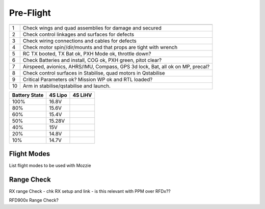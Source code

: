 Pre-Flight
===========

== ================================================================================
   **Pre Flight Checklist**
== ================================================================================
1  Check wings and quad assemblies for damage and secured
2  Check control linkages and surfaces for defects
3  Check wiring connections and cables for defects
4  Check motor spin//dir/mounts and that props are tight with wrench
5  RC TX booted, TX Bat ok, PXH Mode ok, throttle down?
6  Check Batteries and install, COG ok, PXH green, pitot clear?
7  Airspeed, avionics, AHRS/IMU, Compass, GPS 3d lock, Bat, all ok on MP, precal?
8  Check control surfaces in Stabilise, quad motors in Qstabilise
9  Critical Parameters ok? Mission WP ok and RTL loaded?
10 Arm in stabilise/qstabilise and launch.
== ================================================================================

================== ============ ============
**Battery State**  **4S Lipo**  **4S LiHV**
================== ============ ============
100%               16.8V
80%                15.6V
60%                15.4V
50%                15.28V
40%                15V
20%                14.8V
10%                14.7V
================== ============ ============

=================== ===================== ================== =========================
**PXH LED Codes**   **Fault**             **Cause**          **Remedy**
=================== ===================== ================== =========================
Green LED	          PXH Booted - GPS Lock Ready to ARM
Blue LED	          NO GPS Lock	          Bad GPS Health	   GPS Satellite' Visible?
Flashing yellow LED	Failsafe triggered	  Restart PXH	       Check failsafe to trigger
=================== ===================== ================== =========================

============== ===================== ========================= ==========================
**GPS LED**    **Fault**             **Cause**                 **Remedy**
============== ===================== ========================= ==========================
GPS Power	     No Red LED	           No Power - No Connection	 Check power and wiring
GPS Signal	   No Flashing Blue LED	 No Lock - NO GPS Signal	 GPS Satellites Visible?
============== ===================== ========================= ==========================

Flight Modes
-------------

List flight modes to be used with Mozzie

Range Check
----------------

RX range Check - chk RX setup and link - is this relevant with PPM over RFDx??

RFD900x Range Check?
